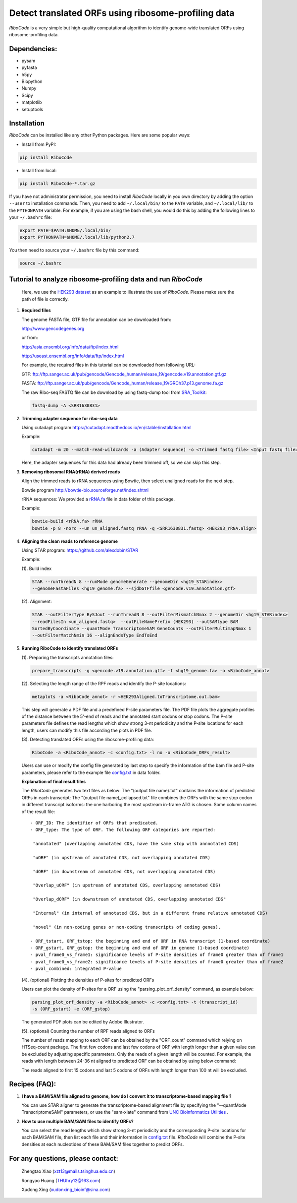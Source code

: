 Detect translated ORFs using ribosome-profiling data
====================================================

*RiboCode* is a very simple but high-quality computational algorithm to
identify genome-wide translated ORFs using ribosome-profiling data.

Dependencies:
-------------

- pysam

- pyfasta

- h5py

- Biopython

- Numpy

- Scipy

- matplotlib

- setuptools

Installation
------------

*RiboCode* can be installed like any other Python packages. Here are some popular ways:

* Install from PyPI:

.. code-block:: bash

   pip install RiboCode

* Install from local:

.. code-block:: bash

   pip install RiboCode-*.tar.gz

If you have not administrator permission, you need to install *RiboCode* locally in you own directory by adding the
option ``--user`` to installation commands. Then, you need to add ``~/.local/bin/`` to the ``PATH`` variable,
and ``~/.local/lib/`` to the ``PYTHONPATH`` variable. For example, if you are using the bash shell, you would do
this by adding the following lines to your ``~/.bashrc`` file:

.. code-block:: bash

   export PATH=$PATH:$HOME/.local/bin/
   export PYTHONPATH=$HOME/.local/lib/python2.7

You then need to source your ``~/.bashrc`` file by this command:

.. code-block:: bash

   source ~/.bashrc

Tutorial to analyze ribosome-profiling data and run *RiboCode*
--------------------------------------------------------------

   Here, we use the `HEK293 dataset`_ as an example to illustrate the use of *RiboCode*. Please make sure the path of file is correctly.

1. **Required files**

   The genome FASTA file, GTF file for annotation can be downloaded from:


   http://www.gencodegenes.org

   or from:

   http://asia.ensembl.org/info/data/ftp/index.html

   http://useast.ensembl.org/info/data/ftp/index.html

   For example, the required files in this tutorial can be downloaded from following URL:

   GTF: ftp://ftp.sanger.ac.uk/pub/gencode/Gencode_human/release_19/gencode.v19.annotation.gtf.gz

   FASTA: ftp://ftp.sanger.ac.uk/pub/gencode/Gencode_human/release_19/GRCh37.p13.genome.fa.gz

   The raw Ribo-seq FASTQ file can be download by using fastq-dump tool from `SRA_Toolkit`_:

   .. code-block:: bash

      fastq-dump -A <SRR1630831>

2. **Trimming adapter sequence for ribo-seq data**

   Using cutadapt program https://cutadapt.readthedocs.io/en/stable/installation.html

   Example:

   .. code-block:: bash

      cutadapt -m 20 --match-read-wildcards -a (Adapter sequence) -o <Trimmed fastq file> <Input fastq file>


   Here, the adapter sequences for this data had already been trimmed off, so we can skip this step.

3. **Removing ribosomal RNA(rRNA) derived reads**

   Align the trimmed reads to rRNA sequences using Bowtie, then select unaligned reads for the next step.

   Bowtie program http://bowtie-bio.sourceforge.net/index.shtml

   rRNA sequences: We provided a `rRNA.fa`_ file in data folder of this package.

   Example:

   .. code-block:: bash

      bowtie-build <rRNA.fa> rRNA
      bowtie -p 8 -norc --un un_aligned.fastq rRNA -q <SRR1630831.fastq> <HEK293_rRNA.align>

4. **Aligning the clean reads to reference genome**

   Using STAR program: https://github.com/alexdobin/STAR

   Example:

   (1). Build index

   .. code-block:: bash

      STAR --runThreadN 8 --runMode genomeGenerate --genomeDir <hg19_STARindex>
      --genomeFastaFiles <hg19_genome.fa> --sjdbGTFfile <gencode.v19.annotation.gtf>

   (2). Alignment:

   .. code-block:: bash

      STAR --outFilterType BySJout --runThreadN 8 --outFilterMismatchNmax 2 --genomeDir <hg19_STARindex>
      --readFilesIn <un_aligned.fastq>  --outFileNamePrefix (HEK293) --outSAMtype BAM
      SortedByCoordinate --quantMode TranscriptomeSAM GeneCounts --outFilterMultimapNmax 1
      --outFilterMatchNmin 16 --alignEndsType EndToEnd

5. **Running RiboCode to identify translated ORFs**

   (1). Preparing the transcripts annotation files:

   .. code-block:: bash

      prepare_transcripts -g <gencode.v19.annotation.gtf> -f <hg19_genome.fa> -o <RiboCode_annot>

   (2). Selecting the length range of the RPF reads and identify the P-site locations:

   .. code-block:: bash

      metaplots -a <RiboCode_annot> -r <HEK293Aligned.toTranscriptome.out.bam>


   This step will generate a PDF file and a predefined P-site parameters file. The PDF file plots the aggregate profiles
   of the distance between the 5'-end of reads and the annotated start codons or stop codons. The P-site parameters file
   defines the read lengths which show strong 3-nt periodicity and the P-site locations for each length, users can modify
   this file according the plots in PDF file.

   (3). Detecting translated ORFs using the ribosome-profiling data:

   .. code-block:: bash

      RiboCode -a <RiboCode_annot> -c <config.txt> -l no -o <RiboCode_ORFs_result>


   Users can use or modify the config file generated by last step to specify the information of the bam file and P-site parameters,
   please refer to the example file `config.txt`_ in data folder.

   **Explanation of final result files**

   The *RiboCode* generates two text files as below:
   The "(output file name).txt" contains the information of predicted ORFs in each
   transcript; The "(output file name)_collapsed.txt" file combines the ORFs with the
   same stop codon in different transcript isoforms: the one harboring the most
   upstream in-frame ATG is chosen.
   Some column names of the result file::

    - ORF_ID: The identifier of ORFs that predicated.
    - ORF_type: The type of ORF. The following ORF categories are reported:

     "annotated" (overlapping annotated CDS, have the same stop with annnotated CDS)

     "uORF" (in upstream of annotated CDS, not overlapping annotated CDS)

     "dORF" (in downstream of annotated CDS, not overlapping annotated CDS)

     "Overlap_uORF" (in upstream of annotated CDS, overlapping annotated CDS)

     "Overlap_dORF" (in downstream of annotated CDS, overlapping annotated CDS"

     "Internal" (in internal of annotated CDS, but in a different frame relative annotated CDS)

     "novel" (in non-coding genes or non-coding transcripts of coding genes).

    - ORF_tstart, ORF_tstop: the beginning and end of ORF in RNA transcript (1-based coordinate)
    - ORF_gstart, ORF_gstop: the beginning and end of ORF in genome (1-based coordinate)
    - pval_frame0_vs_frame1: significance levels of P-site densities of frame0 greater than of frame1
    - pval_frame0_vs_frame2: significance levels of P-site densities of frame0 greater than of frame2
    - pval_combined: integrated P-value

   (4). (optional) Plotting the densities of P-sites for predicted ORFs

   Users can plot the density of P-sites for a ORF using the "parsing_plot_orf_density" command, as example below:

   .. code-block:: bash

      parsing_plot_orf_density -a <RiboCode_annot> -c <config.txt> -t (transcript_id)
      -s (ORF_gstart) -e (ORF_gstop)

   The generated PDF plots can be edited by Adobe Illustrator.

   (5). (optional) Counting the number of RPF reads aligned to ORFs

   The number of reads mapping to each ORF can be obtained by the "ORF_count" command which relying on HTSeq-count package.
   The first few codons and last few codons of ORF with length longer than a given value can be excluded by adjusting specific parameters.
   Only the reads of a given length will be counted. For example, the reads with length between 24-36 nt aligned to
   predicted ORF can be obtained by using below command:

   .. code-block:: bash
      ORF_count -g <RiboCode_ORFs_result.gtf> -r <ribo-seq genomic mapping file> -f 15 -l 5 -e 100 -m 26 -M 34 -o <ORF.counts>

   The reads aligned to first 15 codons and last 5 codons of ORFs with length longer than 100 nt will be excluded.


Recipes (FAQ):
--------------
1. **I have a BAM/SAM file aligned to genome, how do I convert it to transcriptome-based mapping file ?**

   You can use STAR aligner to generate the transcriptome-based alignment file by specifying the "--quantMode TranscriptomeSAM" parameters,
   or use the "sam-xlate" command from `UNC Bioinformatics Utilities`_ .

2. **How to use multiple BAM/SAM files to identify ORFs?**

   You can select the read lengths which show strong 3-nt periodicity and the corresponding P-site locations for each
   BAM/SAM file, then list each file and their information in `config.txt`_ file. *RiboCode* will combine the P-site
   densities at each nucleotides of these BAM/SAM files together to predict ORFs.


For any questions, please contact:
----------------------------------

   Zhengtao Xiao (xzt13@mails.tsinghua.edu.cn)

   Rongyao Huang (THUhry12@163.com)

   Xudong Xing (xudonxing_bioinf@sina.com)

.. _SRA_Toolkit: https://trace.ncbi.nlm.nih.gov/Traces/sra/sra.cgi?view=software
.. _HEK293 dataset: https://trace.ncbi.nlm.nih.gov/Traces/sra/?run=SRR1630831
.. _config.txt: https://github.com/xzt41/RiboCode/blob/master/data/config.txt
.. _rRNA.fa: https://github.com/xzt41/RiboCode/blob/master/data/rRNA.fa
.. _UNC Bioinformatics Utilities: https://github.com/mozack/ubu


